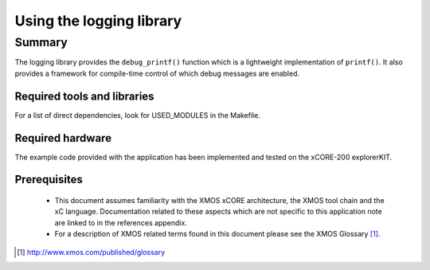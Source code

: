 Using the logging library
=========================

Summary
-------

The logging library provides the ``debug_printf()`` function which is a lightweight
implementation of ``printf()``.  It also provides a framework for compile-time
control of which debug messages are enabled.

Required tools and libraries
............................

For a list of direct dependencies, look for USED_MODULES in the Makefile.

Required hardware
.................

The example code provided with the application has been implemented
and tested on the xCORE-200 explorerKIT.

Prerequisites
..............

 * This document assumes familiarity with the XMOS xCORE architecture,
   the XMOS tool chain and the xC language. Documentation related to these
   aspects which are not specific to this application note are linked to in
   the references appendix.

 * For a description of XMOS related terms found in this document
   please see the XMOS Glossary [#]_.

.. [#] http://www.xmos.com/published/glossary

